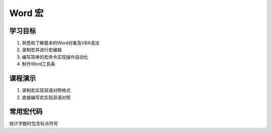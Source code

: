 ==================
Word 宏
==================

学习目标
===============

#. 熟悉和了解基本的Word对象及VBA语法
#. 录制宏并进行宏编辑
#. 编写简单的宏命令实现操作自动化
#. 制作Word工具条

课程演示
==========

#. 录制宏实现双语对照格式
#. 直接编写宏实现双语对照


常用宏代码
===============

统计字数时包含标点符号

.. code-blocl:: vba

    Sub count_space()
        Selection.WholeStory
        Selection.Find.ClearFormatting
        Selection.Find.Replacement.ClearFormatting
        With Selection.Find
            .Text = "(['""\,\.\;\?\!/\-\':+])[ ^13]"
            .Replacement.Text = " " & "\1" & " "
            .Forward = True
            .Wrap = wdFindContinue
            .MatchWildcards = True
        End With
        Selection.Find.Execute Replace:=wdReplaceAll
        MsgBox ActiveDocument.ComputeStatistics(statistic:=wdStatisticWords, IncludeFootnotesAndEndnotes:=True) & "words"
        ActiveDocument.Undo 1
    End Sub

 .. code-block:: vba

    Sub SaveAllAsDOCX()
        Dim strFilename As String
        Dim strDocName As String
        Dim strPath As String
        Dim oDoc As Document
        Dim fDialog As FileDialog
        Dim intPos As Integer
        Set fDialog = Application.FileDialog(msoFileDialogFolderPicker)
        With fDialog
            .Title = "Select folder and click OK"
            .AllowMultiSelect = False
            ..InitialView = msoFileDialogViewList
            If .Show <> -1 Then
                MsgBox "Cancelled By User", , "List Folder Contents"
                Exit Sub
            End If
            strPath = fDialog.SelectedItems.Item(1)
            If Right(strPath, 1) <> "\" Then strPath = strPath + "\"
        End With
        If Documents.Count > 0 Then
            Documents.Close SaveChanges:=wdPromptToSaveChanges
        End If
        If Left(strPath, 1) = Chr(34) Then
            strPath = Mid(strPath, 2, Len(strPath) - 2)
        End If
        strFilename = Dir$(strPath & "*.doc")
        While Len(strFilename) <> 0
            Set oDoc = Documents.Open(strPath & strFilename)
            strDocName = ActiveDocument.FullName
            intPos = InStrRev(strDocName, ".")
            strDocName = Left(strDocName, intPos - 1)
            strDocName = strDocName & ".docx"
            oDoc.SaveAs FileName:=strDocName, _
                FileFormat:=wdFormatDocumentDefault
            oDoc.Close SaveChanges:=wdDoNotSaveChanges
            strFilename = Dir$()
        Wend
    End Sub


